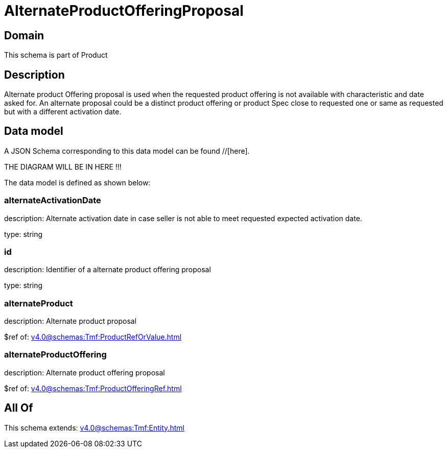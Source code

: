 = AlternateProductOfferingProposal

[#domain]
== Domain

This schema is part of Product

[#description]
== Description
Alternate product Offering proposal is used when the requested product offering is not available with characteristic and date asked for. An alternate proposal could be a distinct product offering or product Spec close to requested one or same as requested but with a different activation date.


[#data_model]
== Data model

A JSON Schema corresponding to this data model can be found //[here].

THE DIAGRAM WILL BE IN HERE !!!


The data model is defined as shown below:


=== alternateActivationDate
description: Alternate activation date in case seller is not able to meet requested expected activation date.

type: string


=== id
description: Identifier of a alternate product offering proposal

type: string


=== alternateProduct
description: Alternate product proposal

$ref of: xref:v4.0@schemas:Tmf:ProductRefOrValue.adoc[]


=== alternateProductOffering
description: Alternate product offering proposal

$ref of: xref:v4.0@schemas:Tmf:ProductOfferingRef.adoc[]


[#all_of]
== All Of

This schema extends: xref:v4.0@schemas:Tmf:Entity.adoc[]
